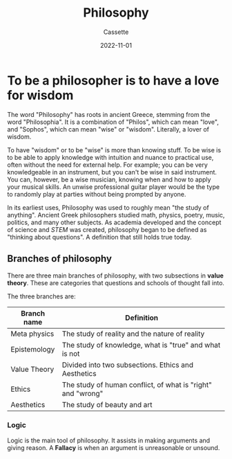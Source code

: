 #+TITLE: Philosophy
#+DESCRIPTION: Notes on philosophy
#+AUTHOR: Cassette
#+DATE: 2022-11-01
#+STARTUP: showall

* To be a philosopher is to have a love for wisdom

The word "Philosophy" has roots in ancient Greece, stemming from the word "Philosophia". It is a combination of "Philos", which can mean "love", and "Sophos", which can mean "wise" or "wisdom". Literally, a lover of wisdom. 

To have "wisdom" or to be "wise" is more than knowing stuff. To be wise is to be able to apply knowledge with intuition and nuance to practical use, often without the need for external help. For example; you can be very knowledgeable in an instrument, but you can't be wise in said instrument. You can, however, be a wise musician, knowing when and how to apply your musical skills. An unwise professional guitar player would be the type to randomly play at parties without being prompted by anyone.

In its earliest uses, Philosophy was used to roughly mean "the study of anything". Ancient Greek philosophers studied math, physics, poetry, music, politics, and many other subjects. As academia developed and the concept of science and [[STEM]] was created, philosophy began to be defined as "thinking about questions". A definition that still holds true today.

** Branches of philosophy
 There are three main branches of philosophy, with two subsections in **value theory**. These are categories that questions and schools of thought fall into.

 The three branches are:

 | Branch name  | Definition                                                  |
 |--------------+-------------------------------------------------------------|
 | Meta physics | The study of reality and the nature of reality              |
 | Epistemology | The study of knowledge, what is "true" and what is not      |
 | Value Theory | Divided into two subsections. Ethics and Aesthetics         |
 | Ethics       | The study of human conflict, of what is "right" and "wrong" |
 | Aesthetics   | The study of beauty and art                                 |


*** Logic 
 Logic is the main tool of philosophy. It assists in making arguments and giving reason. A **Fallacy** is when an argument is unreasonable or unsound.
